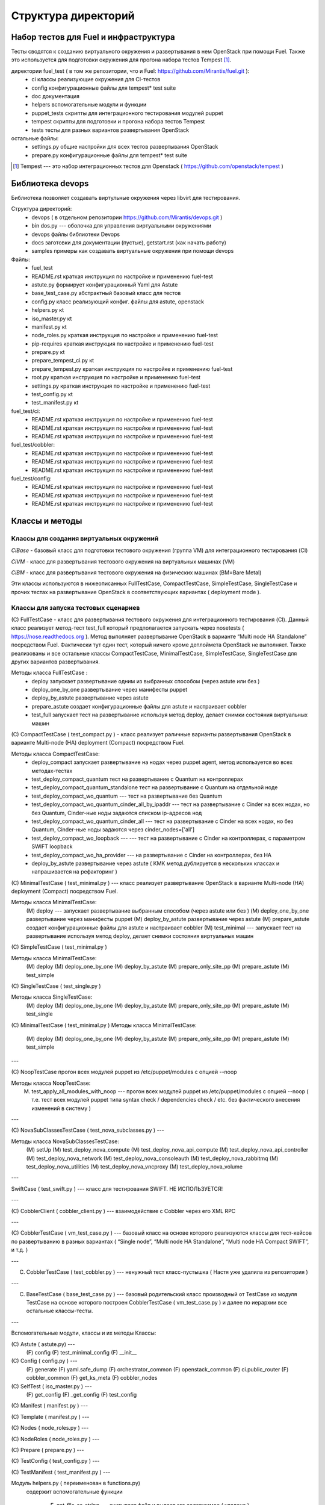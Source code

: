 =====================
Структура директорий
=====================

Набор тестов для Fuel и инфраструктура 
---------------------------------------

Тесты сводятся к созданию виртуального окружения и развертывания в нем OpenStack при помощи Fuel. Также это используется для подготовки окружения для прогона  набора тестов Tempest [1]_.

директории fuel_test  ( в том же репозитории, что и Fuel: https://github.com/Mirantis/fuel.git	 ):
 * ci		классы реализующие окружения для CI-тестов
 * config	конфигурационные файлы для tempest* test suite
 * doc		документация 
 * helpers	вспомогательные модули и функции
 * puppet_tests	скрипты для интеграционного тестирования модулей puppet
 * tempest	скрипты для подготовки и прогона набора тестов Tempest
 * tests	тесты для разных вариантов развертывания OpenStack


остальные файлы:
 * settings.py	общие настройки для всех тестов развертывания OpenStack
 * prepare.py	конфигурационные файлы для tempest* test suite

.. [1]  Tempest --- это набор интеграционных тестов для Openstack (  https://github.com/openstack/tempest )



Библиотека devops
-----------------

Библиотека позволяет создавать виртульные окружения через libvirt для тестирования.

Структура директорий:
 * devops ( в отдельном репозитории https://github.com/Mirantis/devops.git  )
 * bin	dos.py --- оболочка для управления виртуальными окружениями
 * devops	файлы библиотеки Devops
 * docs	заготовки для документации (пустые), getstart.rst (как начать работу)
 * samples	примеры как создавать виртуальные окружения при помощи devops

Файлы:
 * fuel_test
 * README.rst	краткая инструкция по настройке и применению fuel-test
 * astute.py	формирует конфигурационный Yaml для Astute
 * base_test_case.py	абстрактный базовый класс для тестов
 * config.py	класс реализующий конфиг. файлы для astute, openstack
 * helpers.py	кt
 * iso_master.py	кt
 * manifest.py	кt
 * node_roles.py	краткая инструкция по настройке и применению fuel-test
 * pip-requires	краткая инструкция по настройке и применению fuel-test
 * prepare.py	кt
 * prepare_tempest_ci.py	кt
 * prepare_tempest.py	краткая инструкция по настройке и применению fuel-test
 * root.py	краткая инструкция по настройке и применению fuel-test
 * settings.py	краткая инструкция по настройке и применению fuel-test
 * test_config.py	кt
 * test_manifest.py	кt

fuel_test/ci:  
 * README.rst	краткая инструкция по настройке и применению fuel-test
 * README.rst	краткая инструкция по настройке и применению fuel-test
 * README.rst	краткая инструкция по настройке и применению fuel-test

fuel_test/cobbler:  
 * README.rst	краткая инструкция по настройке и применению fuel-test
 * README.rst	краткая инструкция по настройке и применению fuel-test
 * README.rst	краткая инструкция по настройке и применению fuel-test

fuel_test/config:  
 * README.rst	краткая инструкция по настройке и применению fuel-test
 * README.rst	краткая инструкция по настройке и применению fuel-test
 * README.rst	краткая инструкция по настройке и применению fuel-test


Классы и методы
----------------

Классы для создания виртуальных окружений
~~~~~~~~~~~~~~~~~~~~~~~~~~~~~~~~~~~~~~~~~

*CiBase* - базовый класс для подготовки тестового окружения (группа VM) для интеграционного тестирования (CI)

*CiVM* -  класс для развертывания тестового окружения на виртуальных машинах (VM)

*CiBM* -  класс для развертывания тестового окружения на физических машинах (BM=Bare Metal)

Эти классы используются в нижеописанных FullTestCase, CompactTestCase, SimpleTestCase, SingleTestCase и прочих тестах на развертывание OpenStack в соответствующих вариантах ( deployment mode ).





Классы для запуска тестовых сценариев
~~~~~~~~~~~~~~~~~~~~~~~~~~~~~~~~~~~~~

(С) FullTestCase - класс для развертывания тестового окружения для интеграционного тестирования (CI). Данный класс реализует метод-тест test_full который предполагается запускать через nosetests ( https://nose.readthedocs.org ). Метод выполняет развертывание OpenStack в варианте “Multi node HA Standalone” посредством Fuel. Фактически тут один тест, который ничего кроме деплоймета OpenStack не выполняет. Также реализованы и все остальные классы CompactTestCase, MinimalTestCase, SimpleTestCase,  SingleTestCase для других вариантов развертывания.

Методы класса  FullTestCase :
 *  deploy	запускает развертывание одним из выбранных способом (через astute или без )
 *  deploy_one_by_one	развертывание через манифесты puppet
 *  deploy_by_astute	развертывание через astute
 *  prepare_astute	создает конфигурационные файлы для astute и настраивает cobbler
 *  test_full 	запускает тест на развертывание используя метод deploy, делает снимки состояния виртуальных машин



(С) CompactTestCase  (  test_compact.py ) -  класс реализует раличные варианты развертывания OpenStack в варианте Multi-node (HA) deployment (Compact) посредством Fuel.

Методы класса  CompactTestCase:
 * deploy_compact	запускает развертывание на нодах через puppet agent, метод используется во всех методах-тестах 
 * test_deploy_compact_quantum    тест на развертывание с Quantum на контроллерах
 * test_deploy_compact_quantum_standalone тест на развертывание с Quantum на отдельной ноде
 * test_deploy_compact_wo_quantum --- тест на  развертывание без Quantum 
 * test_deploy_compact_wo_quantum_cinder_all_by_ipaddr --- тест на  развертывание с Cinder на всех нодах, но без Quantum, Cinder-ные ноды задаются списком ip-адресов нод
 * test_deploy_compact_wo_quantum_cinder_all --- тест на  развертывание с Cinder на всех нодах, но без Quantum, Cinder-ные ноды задаются через cinder_nodes=['all']
 * test_deploy_compact_wo_loopback --- --- тест на  развертывание с Cinder на контроллерах, с параметром SWIFT loopback
 * test_deploy_compact_wo_ha_provider ---  на  развертывание с Cinder на контроллерах, без HA
 * deploy_by_astute	развертывание через astute ( КМК метод дублируется в нескольких классах и напрашивается на рефакторинг )













	

(С) MinimalTestCase (  test_minimal.py ) ---  класс реализует развертывание OpenStack в варианте Multi-node (HA) deployment (Compact) посредством Fuel.


Методы класса  MinimalTestCase:
   (M) deploy --- запускает развертывание выбранным способом (через astute или без )
   (M) deploy_one_by_one 	развертывание через манифесты puppet
   (M) deploy_by_astute 	развертывание через astute
   (M) prepare_astute 	создает конфигурационные файлы для astute и настраивает cobbler
   (M) test_minimal  ---  запускает тест на развертывание используя метод deploy, делает снимки состояния виртуальных машин



(С) SimpleTestCase  (  test_minimal.py )

Методы класса MinimalTestCase:
    (M) deploy 
    (M) deploy_one_by_one 
    (M) deploy_by_astute 
    (M) prepare_only_site_pp 
    (M) prepare_astute 
    (M) test_simple 


(С) SingleTestCase  (  test_single.py )

Методы класса SingleTestCase:
    (M) deploy 
    (M) deploy_one_by_one 
    (M) deploy_by_astute 
    (M) prepare_only_site_pp 
    (M) prepare_astute 
    (M) test_single 


(С) MinimalTestCase  ( test_minimal.py )
Методы класса     MinimalTestCase:
    (M) deploy 
    (M) deploy_one_by_one 
    (M) deploy_by_astute 
    (M) prepare_only_site_pp 
    (M) prepare_astute 
    (M) test_simple 

---

(С) NoopTestCase	прогон всех модулей puppet из /etc/puppet/modules с опцией --noop

Методы класса    NoopTestCase:
    (M) test_apply_all_modules_with_noop --- прогон всех модулей puppet из /etc/puppet/modules с опцией --noop ( т.е. тест всех  модулей puppet типа  syntax check / dependencies check / etc. без фактического внесения изменений в систему )

---

(С) NovaSubClassesTestCase ( test_nova_subclasses.py ) ---

Методы класса    NovaSubClassesTestCase:
    (M) setUp 
    (M) test_deploy_nova_compute 
    (M) test_deploy_nova_api_compute 
    (M) test_deploy_nova_api_controller 
    (M) test_deploy_nova_network 
    (M) test_deploy_nova_consoleauth 
    (M) test_deploy_nova_rabbitmq 
    (M) test_deploy_nova_utilities 
    (M) test_deploy_nova_vncproxy 
    (M) test_deploy_nova_volume 

---

SwiftCase ( test_swift.py ) --- класс для тестирования SWIFT.   НЕ ИСПОЛЬЗУЕТСЯ!


---




(С) CobblerClient ( cobbler_client.py ) --- взаимодействие с Cobbler через его  XML RPC 
 
---

(С) CobblerTestCase ( vm_test_case.py ) --- базовый класс на основе которого реализуются классы для тест-кейсов по развертыванию в разных вариантах ( “Single node”, “Multi node HA Standalone”,  “Multi node HA Compact SWIFT”, и т.д. )
 
---

(C) CobblerTestCase ( test_cobbler.py ) --- ненужный тест класс-пустышка (  Настя уже удалила из репозитория )
 
---

(C) BaseTestCase ( base_test_case.py ) --- базовый родительский класс производный от TestCase из модуля TestCase на основе которого построен  CobblerTestCase ( vm_test_case.py )  и далее по иерархии  все остальные классы-тесты.
 
---

Вспомогательные модули, классы и их методы
Классы:

(С) Astute ( astute.py) --- 
    (F) config
    (F) test_minimal_config 
    (F) __init__	


(С) Config ( config.py ) --- 
    (F) generate
    (F) yaml.safe_dump
    (F) orchestrator_common
    (F) openstack_common
    (F) ci.public_router
    (F) cobbler_common
    (F) get_ks_meta
    (F) cobbler_nodes



(С) SelfTest ( iso_master.py ) --- 
    (F) get_config
    (F) _get_config
    (F) test_config 


(С) Manifest ( manifest.py ) --- 


(С) Template ( manifest.py ) ---
 
(С) Nodes ( node_roles.py  ) --- 

(С) NodeRoles ( node_roles.py  ) --- 

(С) Prepare  ( prepare.py ) --- 

(С) TestConfig  ( test_config.py ) --- 

(С) TestManifest  ( test_manifest.py ) --- 










Модуль  helpers.py ( переименован в functions.py)
   содержит вспомогательные функции 

    (F) get_file_as_string --- считывает файл и выдает его содержимое ( удалено )

    (F) udp_ping --- проверяет доступность заденного UDP порта

    (F) tcp_ping --- проверяет доступность заденного TCP порта

    (F) load  ---  считывает файл и выдает его содержимое

    (F) extract_virtual_ips ---  извлекает IP-адреса из строки в dict

    (F) write_config  ---  записывает конфиг. файл на заданный удаленный хост

    (F) retry  ---  повторяет выполнение заданной функции до тех пор пока она не выполнится или истечет число возможных попыток. Между выполнениями делает 1 сек пауза.

    (F) install_packages2  ---  устанавливает на заданных хостах пакеты

    (F) install_packages  ---  устанавливает на заданном хосте пакеты

    (F) update_pms  ---  обновляет метаданные репозиториев на заданных хостах

    (F) update_pm  ---  обновляет метаданные репозиториев на заданном хосте

    (F) add_nmap  ---  устанавливает пакет nmap на заданном хосте

    (F) add_epel_repo_yum  ---  добавляет репозиторий EPEL на хост ( через установку пакета epel-release-6-8.noarch.rpm )
    (F) delete_epel_repo_yum  ---   удаляет репозиторий EPEL с заданного хоста 

    (F) add_puppet_lab_repo  ---  добавляет репозиторий puppetlabs на хост ( через установку пакета )
    (F) remove_puppetlab_repo ---  удаляет репозиторий puppetlabs с хоста

    (F) setup_puppet_client  ---  запускает  puppet на заданном хосте

    (F) start_puppet_master  ---   запускает  puppet на заданном хосте

    (F) start_puppet_agent  ---  запускает  puppet на заданном хосте

    (F) request_cerificate  ---  проверяет наличие сертификата на хосте

    (F) switch_off_ip_tables  ---  удаляет все правила на хосте ( через iptables -F )

    (F) puppet_apply  --- выполняет  puppet apply на  заданном хосте 

    (F) setup_puppet_master  ---  настраивает и запускает puppet на заданном хосте 

    (F) upload_recipes  ---  загружает модули puppet  в /etc/puppet/modules/ ( через recipes.tar )

    (F) upload_keys  ---  загружает ssh-ключи на заданный хост 

    (F) change_host_name  ---  задает имя удаленного хоста

    (F) update_host_name_centos  ---  задает имя удаленного хоста через /etc/sysconfig/network

    (F) update_host_name_ubuntu  ---  задает имя удаленного хоста через /etc/hostname

    (F) add_to_hosts  ---  добавляет строчку в /etc/hosts на удаленном хосте

    (F) check_node_ready  ---  проверяет через cobbler готовность ноды

    (F) await_node_deploy  ---  проверяет через cobbler доступность ноды

    (F) build_astute  ---  собирает astute.gem на хосте используя gem и gemspec

    (F) install_astute  ---  устанавливает astute через gem

    (F) is_not_essex  ---  проверяет версию OpenStack используя переменные окружения


---



PrepareTempest - ???
PrepareTempestCI - ???



